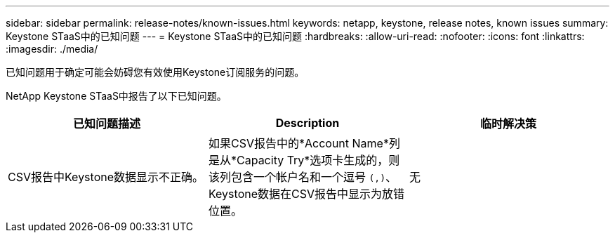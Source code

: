 ---
sidebar: sidebar 
permalink: release-notes/known-issues.html 
keywords: netapp, keystone, release notes, known issues 
summary: Keystone STaaS中的已知问题 
---
= Keystone STaaS中的已知问题
:hardbreaks:
:allow-uri-read: 
:nofooter: 
:icons: font
:linkattrs: 
:imagesdir: ./media/


[role="lead"]
已知问题用于确定可能会妨碍您有效使用Keystone订阅服务的问题。

NetApp Keystone STaaS中报告了以下已知问题。

[cols="3*"]
|===
| 已知问题描述 | Description | 临时解决策 


 a| 
CSV报告中Keystone数据显示不正确。
 a| 
如果CSV报告中的*Account Name*列是从*Capacity Try*选项卡生成的，则该列包含一个帐户名和一个逗号 `(,)`、Keystone数据在CSV报告中显示为放错位置。
 a| 
无

|===